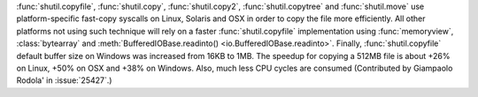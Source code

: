 :func:`shutil.copyfile`, :func:`shutil.copy`, :func:`shutil.copy2`,
:func:`shutil.copytree` and :func:`shutil.move` use platform-specific
fast-copy syscalls on Linux, Solaris and OSX in order to copy the file
more efficiently. All other platforms not using such technique will rely on a
faster :func:`shutil.copyfile` implementation using :func:`memoryview`,
:class:`bytearray` and
:meth:`BufferedIOBase.readinto() <io.BufferedIOBase.readinto>`.
Finally, :func:`shutil.copyfile` default buffer size on Windows was increased
from 16KB to 1MB. The speedup for copying a 512MB file is about +26% on Linux,
+50% on OSX and +38% on Windows. Also, much less CPU cycles are consumed
(Contributed by Giampaolo Rodola' in :issue:`25427`.)
